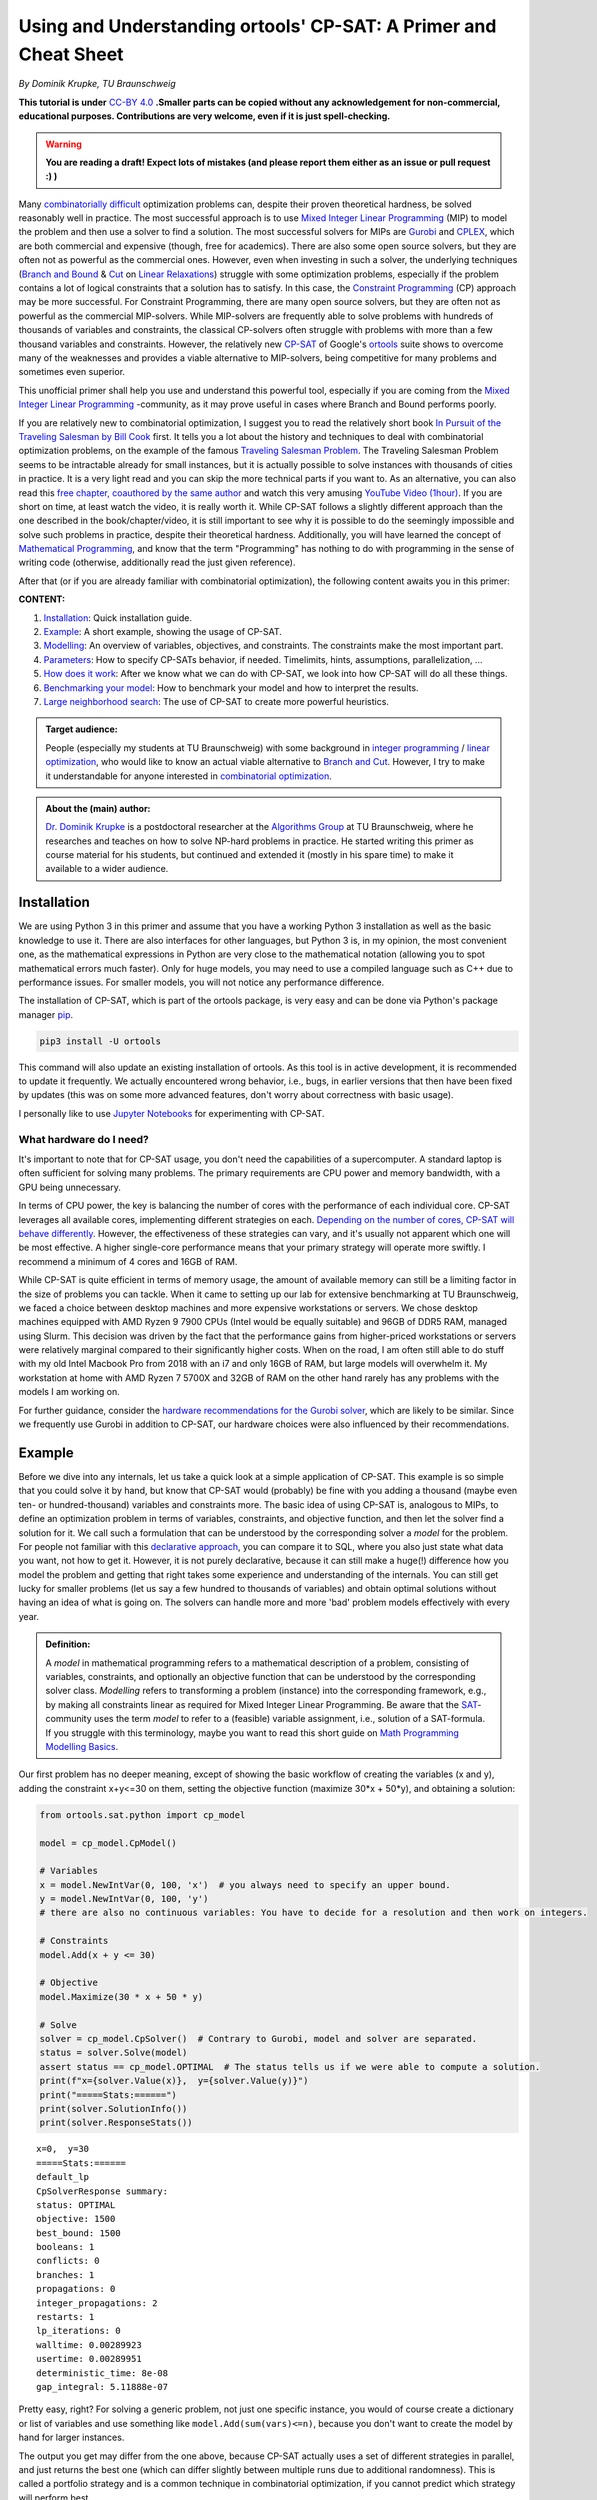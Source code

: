 Using and Understanding ortools' CP-SAT: A Primer and Cheat Sheet
=================================================================

*By Dominik Krupke, TU Braunschweig*

**This tutorial is under** `CC-BY 4.0 <https://creativecommons.org/licenses/by/4.0/>`_ **.Smaller parts can be copied without
any acknowledgement for non-commercial, educational purposes. Contributions are very welcome, even if it is just spell-checking.**

.. warning:: 

   **You are reading a draft! Expect lots of mistakes (and please report them either as an issue or pull request :) )**


Many `combinatorially difficult <https://en.wikipedia.org/wiki/NP-hardness>`_  optimization problems can, despite their proven theoretical hardness, be solved reasonably well in practice.
The most successful approach is to use `Mixed Integer Linear Programming <https://en.wikipedia.org/wiki/Integer_programming>`_ (MIP) to model the problem and then use a solver to find a solution.
The most successful solvers for MIPs are `Gurobi <https://www.gurobi.com/>`_ and `CPLEX <https://www.ibm.com/analytics/cplex-optimizer>`_, which are both commercial and expensive (though, free for academics).
There are also some open source solvers, but they are often not as powerful as the commercial ones.
However, even when investing in such a solver, the underlying techniques (`Branch and Bound <https://en.wikipedia.org/wiki/Branch_and_bound>`_
& `Cut <https://en.wikipedia.org/wiki/Branch_and_cut>`_ on `Linear Relaxations <https://en.wikipedia.org/wiki/Linear_programming_relaxation>`_) struggle with some optimization problems, especially if the problem contains a lot of logical constraints that a solution has to satisfy.
In this case, the `Constraint Programming <https://en.wikipedia.org/wiki/Constraint_programming>`_ (CP) approach may be more successful.
For Constraint Programming, there are many open source solvers, but they are often not as powerful as the commercial MIP-solvers.
While MIP-solvers are frequently able to solve problems with hundreds of thousands of variables and constraints, the classical CP-solvers often struggle with problems with more than a few thousand variables and constraints.
However, the relatively new `CP-SAT <https://developers.google.com/optimization/cp/cp_solver>`_ of Google's `ortools <https://github.com/google/or-tools/>`_
suite shows to overcome many of the weaknesses and provides a viable alternative to MIP-solvers, being competitive for many problems and sometimes even superior.

This unofficial primer shall help you use and understand this powerful tool, especially if you are coming from
the `Mixed Integer Linear Programming <https://en.wikipedia.org/wiki/Integer_programming>`_ -community, as
it may prove useful in cases where Branch and Bound performs poorly.

If you are relatively new to combinatorial optimization, I suggest you to read the relatively short book `In Pursuit of the Traveling Salesman by Bill Cook <https://press.princeton.edu/books/paperback/9780691163529/in-pursuit-of-the-traveling-salesman>`_ first.
It tells you a lot about the history and techniques to deal with combinatorial optimization problems, on the example of the famous `Traveling Salesman Problem <https://en.wikipedia.org/wiki/Travelling_salesman_problem>`_.
The Traveling Salesman Problem seems to be intractable already for small instances, but it is actually possible to solve instances with thousands of cities in practice.
It is a very light read and you can skip the more technical parts if you want to.
As an alternative, you can also read this `free chapter, coauthored by the same author <https://www.math.uwaterloo.ca/~bico/papers/comp_chapter1.pdf>`_ and 
watch this very amusing `YouTube Video (1hour) <https://www.youtube.com/watch?v=5VjphFYQKj8>`_.
If you are short on time, at least watch the video, it is really worth it.
While CP-SAT follows a slightly different approach than the one described in the book/chapter/video, it is still important to see why it is possible to do the seemingly impossible and solve such problems in practice, despite their theoretical hardness.
Additionally, you will have learned the concept of `Mathematical Programming <https://www.gurobi.com/resources/math-programming-modeling-basics/>`_, and know that the term "Programming" has nothing to do with programming in the sense of writing code (otherwise, additionally read the just given reference).

After that (or if you are already familiar with combinatorial optimization), the following content awaits you in this primer:

**CONTENT:**

1. Installation_: Quick installation guide.
2. Example_: A short example, showing the usage of CP-SAT.
3. Modelling_: An overview of variables, objectives, and constraints. The constraints make the most
   important part.
4. Parameters_: How to specify CP-SATs behavior, if needed. Timelimits, hints, assumptions,
   parallelization, ...
5. `How does it work`_: After we know what we can do with CP-SAT, we look into how CP-SAT will do all
   these things.
6. `Benchmarking your model`_: How to benchmark your model and how to interpret the results.
7. `Large neighborhood search`_: The use of CP-SAT to create more powerful heuristics.

.. admonition:: **Target audience**: 

  People (especially my students at TU Braunschweig) with some background
  in `integer programming <https://en.wikipedia.org/wiki/Integer_programming>`_
  / `linear optimization <https://en.wikipedia.org/wiki/Linear_programming>`_, who would like to know an actual viable
  alternative to `Branch and Cut <https://en.wikipedia.org/wiki/Branch_and_cut>`_. However, I try to make it
  understandable for anyone interested
  in `combinatorial optimization <https://en.wikipedia.org/wiki/Combinatorial_optimization>`_.
  

.. admonition:: **About the (main) author**:

  `Dr. Dominik Krupke <https://krupke.cc>`_ is a postdoctoral researcher at the `Algorithms Group <https://www.ibr.cs.tu-bs.de/alg>`_ at TU Braunschweig,
  where he researches and teaches on how to solve NP-hard problems in practice. He started writing this primer as course material for his students,
  but continued and extended it (mostly in his spare time) to make it available to a wider audience.

Installation
------------

We are using Python 3 in this primer and assume that you have a working Python 3 installation as well as the basic knowledge to use it. There are also interfaces for other languages, 
but Python 3 is, in my opinion, the most convenient one, as the mathematical expressions in Python are very close to the mathematical notation (allowing you to spot mathematical errors much faster). 
Only for huge models, you may need to use a compiled language such as C++ due to performance issues. For smaller models, you will not notice any performance difference.

The installation of CP-SAT, which is part of the ortools package, is very easy and can be done via Python's package manager `pip <https://pip.pypa.io/en/stable/>`_.

.. code:: bash

   pip3 install -U ortools

This command will also update an existing installation of ortools.
As this tool is in active development, it is recommended to update it frequently.
We actually encountered wrong behavior, i.e., bugs, in earlier versions that then have
been fixed by updates (this was on some more advanced features, don't worry about
correctness with basic usage).

I personally like to use `Jupyter Notebooks <https://jupyter.org/>`_ for experimenting with CP-SAT.

What hardware do I need?
~~~~~~~~~~~~~~~~~~~~~~~~

It's important to note that for CP-SAT usage, you don't need the capabilities of
a supercomputer. A standard laptop is often sufficient for solving many
problems. The primary requirements are CPU power and memory bandwidth, with a
GPU being unnecessary.

In terms of CPU power, the key is balancing the number of cores with the
performance of each individual core. CP-SAT leverages all available cores,
implementing different strategies on each.
`Depending on the number of cores, CP-SAT will behave differently <https://github.com/google/or-tools/blob/main/ortools/sat/docs/troubleshooting.md#improving-performance-with-multiple-workers>`_.
However, the effectiveness of these strategies can vary, and it's usually not
apparent which one will be most effective. A higher single-core performance
means that your primary strategy will operate more swiftly. I recommend a
minimum of 4 cores and 16GB of RAM.

While CP-SAT is quite efficient in terms of memory usage, the amount of
available memory can still be a limiting factor in the size of problems you can
tackle. When it came to setting up our lab for extensive benchmarking at TU
Braunschweig, we faced a choice between desktop machines and more expensive
workstations or servers. We chose desktop machines equipped with AMD Ryzen 9
7900 CPUs (Intel would be equally suitable) and 96GB of DDR5 RAM, managed using
Slurm. This decision was driven by the fact that the performance gains from
higher-priced workstations or servers were relatively marginal compared to their
significantly higher costs. When on the road, I am often still able to do stuff
with my old Intel Macbook Pro from 2018 with an i7 and only 16GB of RAM, but
large models will overwhelm it. My workstation at home with AMD Ryzen 7 5700X
and 32GB of RAM on the other hand rarely has any problems with the models I am
working on.

For further guidance, consider the
`hardware recommendations for the Gurobi solver <https://support.gurobi.com/hc/en-us/articles/8172407217041-What-hardware-should-I-select-when-running-Gurobi->`_,
which are likely to be similar. Since we frequently use Gurobi in addition to
CP-SAT, our hardware choices were also influenced by their recommendations.


Example
-------

Before we dive into any internals, let us take a quick look at a simple application of CP-SAT. This example is so simple
that you could solve it by hand, but know that CP-SAT would (probably) be fine with you adding a thousand (maybe even
ten- or hundred-thousand) variables and constraints more.
The basic idea of using CP-SAT is, analogous to MIPs, to define an optimization problem in terms of variables,
constraints, and objective function, and then let the solver find a solution for it.
We call such a formulation that can be understood by the corresponding solver a *model* for the problem.
For people not familiar with this `declarative approach <https://programiz.pro/resources/imperative-vs-declarative-programming/>`_, 
you can compare it to SQL, where you also just state what data you want, not how to get it.
However, it is not purely declarative, because it can still make a huge(!) difference how you model the problem and
getting that right takes some experience and understanding of the internals.
You can still get lucky for smaller problems (let us say a few hundred to thousands of variables) and obtain optimal
solutions without having an idea of what is going on.
The solvers can handle more and more 'bad' problem models effectively with every year.

.. admonition:: **Definition:**

   A *model* in mathematical programming refers to a mathematical description of a problem, consisting of
   variables, constraints, and optionally an objective function that can be understood by the corresponding solver class.
   *Modelling* refers to transforming a problem (instance) into the corresponding framework, e.g.,
   by making all constraints linear as required for Mixed Integer Linear Programming.
   Be aware that the `SAT <https://en.wikipedia.org/wiki/SAT_solver>`_-community uses the term *model* to refer to a (feasible) 
   variable assignment, i.e., solution of a SAT-formula. If you struggle with this terminology, maybe you want to read
   this short guide on `Math Programming Modelling Basics <https://www.gurobi.com/resources/math-programming-modeling-basics/>`_.

Our first problem has no deeper meaning, except of showing the basic workflow of creating the variables (x and y), adding the
constraint x+y<=30 on them, setting the objective function (maximize 30*x + 50*y), and obtaining a solution:

.. code:: python

   from ortools.sat.python import cp_model

   model = cp_model.CpModel()

   # Variables
   x = model.NewIntVar(0, 100, 'x')  # you always need to specify an upper bound.
   y = model.NewIntVar(0, 100, 'y')
   # there are also no continuous variables: You have to decide for a resolution and then work on integers.

   # Constraints
   model.Add(x + y <= 30)

   # Objective
   model.Maximize(30 * x + 50 * y)

   # Solve
   solver = cp_model.CpSolver()  # Contrary to Gurobi, model and solver are separated.
   status = solver.Solve(model)
   assert status == cp_model.OPTIMAL  # The status tells us if we were able to compute a solution.
   print(f"x={solver.Value(x)},  y={solver.Value(y)}")
   print("=====Stats:======")
   print(solver.SolutionInfo())
   print(solver.ResponseStats())

::

   x=0,  y=30
   =====Stats:======
   default_lp
   CpSolverResponse summary:
   status: OPTIMAL
   objective: 1500
   best_bound: 1500
   booleans: 1
   conflicts: 0
   branches: 1
   propagations: 0
   integer_propagations: 2
   restarts: 1
   lp_iterations: 0
   walltime: 0.00289923
   usertime: 0.00289951
   deterministic_time: 8e-08
   gap_integral: 5.11888e-07

Pretty easy, right? For solving a generic problem, not just one specific instance, you would of course create a
dictionary or list of variables and use something like ``model.Add(sum(vars)<=n)``, because you don't want to create
the model by hand for larger instances.

The output you get may differ from the one above, because CP-SAT actually uses a set of different strategies
in parallel, and just returns the best one (which can differ slightly between multiple runs due to additional randomness).
This is called a portfolio strategy and is a common technique in combinatorial optimization, if you cannot predict
which strategy will perform best.

The mathematical model of the code above would usually be written by experts something like this:

.. math::

   \max 30x + 50y

.. math::

   \text{s.t. } x+y \leq 30

.. math:: 

   \quad 0\leq x \leq 100

.. math::

   \quad 0\leq y \leq 100

.. math:: 

   x,y \in \mathbb{Z}

The ``s.t.`` stands for ``subject to``, sometimes also read as ``such that``.

Here are some further examples, if you are not yet satisfied:

- `N-queens <https://developers.google.com/optimization/cp/queens>`_ (this one
  also gives you a quick introduction to constraint programming, but it may be
  misleading because CP-SAT is no classical
  `FD(Finite Domain)-solver <http://www.gameaipro.com/GameAIPro2/GameAIPro2_Chapter26_Rolling_Your_Own_Finite-Domain_Constraint_Solver.pdf>`_.
  This example probably has been modified from the previous generation, which is
  also explained at the end.)
- `Employee Scheduling <https://developers.google.com/optimization/scheduling/employee_scheduling>`_
- `Job Shop Problem <https://developers.google.com/optimization/scheduling/job_shop>`_
- More examples can be found in
  `the official repository <https://github.com/google/or-tools/tree/stable/ortools/sat/samples>`_
  for multiple languages (yes, CP-SAT does support more than just Python). As
  the Python-examples are named in
  `snake-case <https://en.wikipedia.org/wiki/Snake_case>`_, they are at the end of
  the list.

Ok. Now that you have seen a minimal model, let us look on what options we have
to model a problem. Note that an experienced optimizer may be able to model most
problems with just the elements shown above, but showing your intentions may
help CP-SAT optimize your problem better. Contrary to Mixed Integer Programming,
you also do not need to fine-tune any
`Big-Ms <https://en.wikipedia.org/wiki/Big_M_method>`_ (a reason to model
higher-level constraints, such as conditional constraints that are only enforced
if some variable is set to true, in MIPs yourself, because the computer is not
very good at that).

Modelling
---------

CP-SAT provides us with much more modelling options than the classical
MIP-solver. Instead of just the classical linear constraints (<=, ==, >=), we
have various advanced constraints such as ``AllDifferent`` or
``AddMultiplicationEquality``. This spares you the burden of modelling the logic
only with linear constraints, but also makes the interface more extensive.
Additionally, you have to be aware that not all constraints are equally
efficient. The most efficient constraints are linear or boolean constraints.
Constraints such as ``AddMultiplicationEquality`` can be significantly(!!!) more
expensive.

   **If you are coming from the MIP-world, you should not overgeneralize your
   experience** to CP-SAT as the underlying techniques are different. It does not
   rely on the linear relaxation as much as MIP-solvers do. Thus, you can often
   use modelling techniques that are not efficient in MIP-solvers, but perform
   reasonably well in CP-SAT. For example, I had a model that required multiple
   absolute values and performed significantly better in CP-SAT than in Gurobi
   (despite a manual implementation with relatively tight big-M values).

This primer does not have the space to teach about building good models. In the
following, we will primarily look onto a selection of useful constraints. If you
want to learn how to build models, you could take a look into the book
`Model Building in Mathematical Programming by H. Paul Williams <https://www.wiley.com/en-us/Model+Building+in+Mathematical+Programming%2C+5th+Edition-p-9781118443330>`_
which covers much more than you probably need, including some actual
applications. This book is of course not for CP-SAT, but the general techniques
and ideas carry over. However, it can also suffice to simply look on some other
models and try some things out. If you are completely new to this area, you may
want to check out modelling for the MIP-solver Gurobi in this
`video course <https://www.youtube.com/playlist?list=PLHiHZENG6W8CezJLx_cw9mNqpmviq3lO9>`_.
Remember that many things are similar to CP-SAT, but not everything (as already
mentioned, CP-SAT is especially interesting for the cases where a MIP-solver
fails).

The following part does not cover all constraints. You can get a complete
overview by looking into the
`official documentation <https://developers.google.com/optimization/reference/python/sat/python/cp_model#cp_model.CpModel>`_.
Simply go to ``CpModel`` and check out the ``AddXXX`` and ``NewXXX`` methods.

Resources on mathematical modelling (not CP-SAT specific):

- `Math Programming Modeling Basics by Gurobi <https://www.gurobi.com/resources/math-programming-modeling-basics/>`_:
  Get the absolute basics.
- `Modeling with Gurobi Python <https://www.youtube.com/playlist?list=PLHiHZENG6W8CezJLx_cw9mNqpmviq3lO9>`_:
  A video course on modelling with Gurobi. The concepts carry over to CP-SAT.
- `Model Building in Mathematical Programming by H. Paul Williams <https://www.wiley.com/en-us/Model+Building+in+Mathematical+Programming%2C+5th+Edition-p-9781118443330>`_:
  A complete book on mathematical modelling.

Variables
~~~~~~~~~

There are two important types of variables in CP-SAT: Booleans and Integers
(which are actually converted to Booleans, but more on this later). There are
also, e.g.,
`interval variables <https://developers.google.com/optimization/reference/python/sat/python/cp_model#intervalvar>`_,
but they are not as important and can be modelled easily with integer variables.
For the integer variables, you have to specify a lower and an upper bound.

.. code:: python

   # integer variable z with bounds -100 <= z <= 100
   z = model.NewIntVar(-100, 100, "z")
   # boolean variable b
   b = model.NewBoolVar("b")
   # implicitly available negation of b:
   not_b = b.Not()  # will be 1 if b is 0 and 0 if b is 1

.. note:: 

  Having tight bounds on the integer variables can make a huge impact on the
  performance. It may be useful to run some optimization heuristics beforehand
  to get some bounds. Reducing it by a few percent can already pay off for some
  problems.

There are no continuous/floating point variables (or even constants) in CP-SAT:
If you need floating point numbers, you have to approximate them with integers
by some resolution. For example, you could simply multiply all values by 100 for
a step size of 0.01. A value of 2.35 would then be represented by 235. This
could probably be implemented in CP-SAT directly, but doing it explicitly is
not difficult, and it has numerical implications that you should be aware of.

The lack of continuous variables may sound like a serious limitation, especially
if you have a background in linear optimization (where continuous variables are
the "easy part"), but as long as they are not a huge part of your problem, you
can often work around it. I had problems with many continuous variables on which
I had to apply absolute values and conditional linear constraints, and CP-SAT
performed much better than Gurobi, which is known to be very good at continuous
variables. In this case, CP-SAT struggled less with the continuous variables
(Gurobi's strength), than Gurobi with the logical constraints (CP-SAT's
strength). In a further analysis, I noted an only logarithmic increase of the
runtime with the resolution. However, there are also problems for which a higher
resolution can drastically increase the runtime. The packing problem, which is
discussed further below, has the following runtime for different resolutions:
1x: 0.02s, 10x: 0.7s, 100x: 7.6s, 1000x: 75s, 10_000x: >15min. The solution was
always the same, just scaled, and there was no objective, i.e., only a feasible
solution had to be found. Note that this is just an example, not a
representative benchmark. See
`./examples/add_no_overlap_2d_scaling.ipynb <./examples/add_no_overlap_2d_scaling.ipynb>`_
for the code. If you have a problem with a lot of continuous variables, such as
`network flow problems <https://en.wikipedia.org/wiki/Network_flow_problem>`_, you
are probably better served with a MIP-solver.

In my experience, boolean variables are by far the most important variables in
many combinatorial optimization problems. Many problems, such as the famous
Traveling Salesman Problem, only consist of boolean variables. Implementing a
solver specialized on boolean variables by using a SAT-solver as a base, such as
CP-SAT, thus, is quite sensible. The resolution of coefficients (in combination
with boolean variables) is less critical than for variables.

You might question the need for naming variables in your model. While it's true
that CP-SAT wouldn't need named variables to work (as it could just give them
automatically generated names), assigning names is incredibly useful for
debugging purposes. Solver APIs often create an internal representation of your
model, which is subsequently used by the solver. There are instances where you
might need to examine this internal model, such as when debugging issues like
infeasibility. In such scenarios, having named variables can significantly
enhance the clarity of the internal representation, making your debugging
process much more manageable.

Objectives
~~~~~~~~~~

Not every problem actually has an objective, sometimes you only need to find a
feasible solution. CP-SAT is pretty good at doing that (MIP-solvers are often
not). However, CP-SAT can also optimize pretty well (older constraint
programming solver cannot, at least in my experience). You can minimize or
maximize a linear expression (use auxiliary variables and constraints to model
more complicated expressions).

You can specify the objective function by calling ``model.Minimize`` or
``model.Maximize`` with a linear expression.

.. code:: python

  model.Maximize(30 * x + 50 * y)

Let us look on how to model more complicated expressions, using boolean
variables and generators.

.. code:: python
  
  x_vars = [model.NewBoolVar(f"x{i}") for i in range(10)]
  model.Minimize(
      sum(i * x_vars[i] if i % 2 == 0 else i * x_vars[i].Not() for i in range(10))
  )


This objective evaluates to

.. math::

  \min \sum_{i=0}^{9} i\cdot x_i \text{ if } i \text{ is even else } i\cdot \neg x_i

To implement a
`lexicographic optimization <https://en.wikipedia.org/wiki/Lexicographic_optimization>`_
you can do multiple rounds and always fix the previous objective as constraint.

.. code:: python

  model.Maximize(30 * x + 50 * y)

  # Lexicographic
  solver.Solve(model)
  model.Add(30 * x + 50 * y == int(solver.ObjectiveValue()))  # fix previous objective
  model.Minimize(z)  # optimize for second objective
  solver.Solve(model)


To implement non-linear objectives, you can use auxiliary variables and
constraints. For example, you can create a variable that is the absolute value
of another variable and then use this variable in the objective.

.. code:: python

  abs_x = model.NewIntVar(0, 100, "|x|")
  model.AddAbsEquality(target=abs_x, expr=x)
  model.Minimize(abs_x)


The available constraints are discussed next.

Linear Constraints
~~~~~~~~~~~~~~~~~~

These are the classical constraints also used in linear optimization. Remember
that you are still not allowed to use floating point numbers within it. Same as
for linear optimization: You are not allowed to multiply a variable with
anything else than a constant and also not to apply any further mathematical
operations.

.. code:: python

  model.Add(10 * x + 15 * y <= 10)
  model.Add(x + z == 2 * y)

  # This one actually isn't linear but still works.
  model.Add(x + y != z)

  # For <, > you can simply use <= and -1 because we are working on integers.
  model.Add(x <= z - 1)  # x < z

Note that ``!=`` can be expected slower than the other (``<=``, ``>=``, ``==``)
constraints, because it is not a linear constraint. If you have a set of
mutually ``!=`` variables, it is better to use ``AllDifferent`` (see below) than to
use the explicit ``!=`` constraints.

.. warning:: 

  If you use intersecting linear constraints, you may get problems
  because the intersection point needs to be integral. There is no such thing as
  a feasibility tolerance as in Mixed Integer Programming-solvers, where small
  deviations are allowed. The feasibility tolerance in MIP-solvers allows, e.g.,
  0.763445 == 0.763439 to still be considered equal to counter numerical issues
  of floating point arithmetic. In CP-SAT, you have to make sure that values can
  match exactly.

Logical Constraints (Propositional Logic)
~~~~~~~~~~~~~~~~~~~~~~~~~~~~~~~~~~~~~~~~~

You can actually model logical constraints also as linear constraints, but it
may be advantageous to show your intent:

.. code:: python

  b1 = model.NewBoolVar("b1")
  b2 = model.NewBoolVar("b2")
  b3 = model.NewBoolVar("b3")

  model.AddBoolOr(b1, b2, b3)  # b1 or b2 or b3 (at least one)
  model.AddBoolAnd(b1, b2.Not(), b3.Not())  # b1 and not b2 and not b3 (all)
  model.AddBoolXOr(b1, b2, b3)  # b1 xor b2 xor b3
  model.AddImplication(b1, b2)  # b1 -> b2


In this context you could also mention ``AddAtLeastOne``, ``AddAtMostOne``, and
``AddExactlyOne``, but these can also be modelled as linear constraints.

Conditional Constraints
~~~~~~~~~~~~~~~~~~~~~~~

Linear constraints (Add), BoolOr, and BoolAnd support being activated by a
condition. This is not only a very helpful constraint for many applications, but
it is also a constraint that is highly inefficient to model with linear
optimization (`Big M Method <https://en.wikipedia.org/wiki/Big_M_method>`_). My
current experience shows that CP-SAT can work much more efficiently with this
kind of constraint. Note that you only can use a boolean variable and not
directly add an expression, i.e., maybe you need to create an auxiliary
variable.

.. code:: python

  model.Add(x + z == 2 * y).OnlyEnforceIf(b1)
  model.Add(x + z == 10).OnlyEnforceIf([b2, b3.Not()])  # only enforce if b2 AND NOT b3

AllDifferent
~~~~~~~~~~~~

A constraint that is often seen in Constraint Programming, but I myself was
always able to deal without it. Still, you may find it important. It forces all
(integer) variables to have a different value.

``AllDifferent`` is actually the only constraint that may use a domain based
propagator (if it is not a permutation)
[`source <https://youtu.be/lmy1ddn4cyw?t=624>`_]

.. code:: python

  model.AddAllDifferent(x, y, z)

  # You can also add a constant to the variables.
  vars = [model.NewIntVar(0, 10) for i in range(10)]
  model.AddAllDifferent(x + i for i, x in enumerate(vars))

The `N-queens <https://developers.google.com/optimization/cp/queens>`_ example of
the official tutorial makes use of this constraint.

There is a big caveat with this constraint: CP-SAT now has a preprocessing step
that automatically tries to infer large ``AllDifferent`` constraints from sets of
mutual ``!=`` constraints. This inference equals the NP-hard Edge Clique Cover
problem, thus, is not a trivial task. If you add an ``AllDifferent`` constraint
yourself, CP-SAT will assume that you already took care of this inference and
will skip this step. Thus, adding a single ``AllDifferent`` constraint can make
your model significantly slower, if you also use ``!=`` constraints. If you do not
use ``!=`` constraints, you can safely use ``AllDifferent`` without any performance
penalty. You may also want to use ``!=`` instead of ``AllDifferent`` if you apply it
to overlapping sets of variables without proper optimization, because then
CP-SAT will do the inference for you.

In `./examples/add_all_different.ipynb <https://github.com/d-krupke/cpsat-primer/blob/main/examples/add_all_different.ipynb>`_ you
can find a quick experiment based on the graph coloring problem. In the graph
coloring problem, the colors of two adjacent vertices have to be different. This
can be easily modelled by ``!=`` or ``AllDifferent`` constraints on every edge.
Using ``!=``, we can solve the example graph in around 5 seconds. If we use
``AllDifferent``, it takes more than 5 minutes. If we manually disable the
``AllDifferent`` inference, it also takes more than 5 minutes. Same if we add just
a single ``AllDifferent`` constraint. Thus, if you use ``AllDifferent`` do it
properly on large sets, or use ``!=`` constraints and let CP-SAT infer the
``AllDifferent`` constraints for you.

Maybe CP-SAT will allow you to use ``AllDifferent`` without any performance
penalty in the future, but for now, you have to be aware of this. See also
`the optimization parameter documentation <https://github.com/google/or-tools/blob/1d696f9108a0ebfd99feb73b9211e2f5a6b0812b/ortools/sat/sat_parameters.proto#L542>`_.

Absolute Values and Max/Min
~~~~~~~~~~~~~~~~~~~~~~~~~~~

Two often occurring and important operators are absolute values as well as
minimum and maximum values. You cannot use operators directly in the
constraints, but you can use them via an auxiliary variable and a dedicated
constraint. These constraints are reasonably efficient in my experience.

.. code:: python

  # abs_xz == |x+z|
  abs_xz = model.NewIntVar(0, 200, "|x+z|")  # ub = ub(x)+ub(z)
  model.AddAbsEquality(target=abs_xz, expr=x + z)
  # max_xyz = max(x,y,z)
  max_xyz = model.NewIntVar(0, 100, "max(x,y, z)")
  model.AddMaxEquality(max_xyz, [x, y, z])
  # min_xyz = min(x,y,z)
  min_xyz = model.NewIntVar(-100, 100, " min(x,y, z)")
  model.AddMinEquality(min_xyz, [x, y, z])

Multiplication and Modulo
~~~~~~~~~~~~~~~~~~~~~~~~~

A big nono in linear optimization (the most successful optimization area) are
multiplication of variables (because this would no longer be linear, right...).
Often we can linearize the model by some tricks and tools like Gurobi are also
able to do some non-linear optimization ( in the end, it is most often
translated to a less efficient linear model again). CP-SAT can also work with
multiplication and modulo of variables, again as constraint not as operation. So
far, I have not made good experience with these constraints, i.e., the models
end up being slow to solve, and would recommend to only use them if you really
need them and cannot find a way around them.

.. code:: python

  xyz = model.NewIntVar(-100 * 100 * 100, 100**3, "x*y*z")
  model.AddMultiplicationEquality(xyz, [x, y, z])  # xyz = x*y*z
  model.AddModuloEquality(x, y, 3)  # x = y % 3

.. warning:: 

  The documentation indicates that multiplication of more than two
  variables is supported, but I got an error when trying it out. I have not
  investigated this further, as I would expect it to be slow anyway.

Circuit/Tour-Constraints
~~~~~~~~~~~~~~~~~~~~~~~~

The
`Traveling Salesman Problem (TSP) <https://en.wikipedia.org/wiki/Travelling_salesman_problem>`_
or Hamiltonicity Problem are important and difficult problems that occur as
subproblem in many contexts. For solving the classical TSP, you should use the
extremely powerful solver
`Concorde <https://www.math.uwaterloo.ca/tsp/concorde.html>`_. There is also a
separate `part in ortools <https://developers.google.com/optimization/routing>`_
dedicated to routing. If it is just a subproblem, you can add a simple
constraint by encoding the allowed edges as triples of start vertex index,
target vertex index, and literal/variable. Note that this is using directed
edges/arcs. By adding a triple (v,v,var), you can allow CP-SAT to skip the
vertex v.

  If the tour-problem is the fundamental part of your problem, you may be better
  served with using a Mixed Integer Programming solver. Don't expect to solve
  tours much larger than 250 vertices with CP-SAT.

.. code:: python

  from ortools.sat.python import cp_model

  # Weighted, directed graph as instance
  # (source, destination) -> cost
  dgraph = {
      (0, 1): 13,
      (1, 0): 17,
      (1, 2): 16,
      (2, 1): 19,
      (0, 2): 22,
      (2, 0): 14,
      (3, 0): 15,
      (3, 1): 28,
      (3, 2): 25,
      (0, 3): 24,
      (1, 3): 11,
      (2, 3): 27,
  }
  model = cp_model.CpModel()
  # Variables: Binary decision variables for the edges
  edge_vars = {(u, v): model.NewBoolVar(f"e_{u}_{v}") for (u, v) in dgraph.keys()}
  # Constraints: Add Circuit constraint
  # We need to tell CP-SAT which variable corresponds to which edge.
  # This is done by passing a list of tuples (u,v,var) to AddCircuit.
  circuit = [
      (u, v, var) for (u, v), var in edge_vars.items()  # (source, destination, variable)
  ]
  model.AddCircuit(circuit)

  # Objective: minimize the total cost of edges
  obj = sum(dgraph[(u, v)] * x for (u, v), x in edge_vars.items())
  model.Minimize(obj)

  # Solve
  solver = cp_model.CpSolver()
  status = solver.Solve(model)
  assert status in (cp_model.OPTIMAL, cp_model.FEASIBLE)
  tour = [(u, v) for (u, v), x in edge_vars.items() if solver.Value(x)]
  print("Tour:", tour)

::

  Tour: [(0, 1), (2, 0), (3, 2), (1, 3)]

You can use this constraint very flexibly for many tour problems. We added three
examples:

- `./examples/add_circuit.py <https://github.com/d-krupke/cpsat-primer/blob/main/examples/add_circuit.py>`_: The example above,
  slightly extended. Find out how large you can make the graph.
- `./examples/add_circuit_budget.py <https://github.com/d-krupke/cpsat-primer/blob/main/examples/add_circuit_budget.py>`_: Find the
  largest tour with a given budget. This will be a bit more difficult to solve.
- `./examples/add_circuit_multi_tour.py <https://github.com/d-krupke/cpsat-primer/blob/main/examples/add_circuit_multi_tour.py>`_:
  Allow :math:`k` tours, which in sum need to be minimal and cover all vertices.

The most powerful TSP-solver *concorde* uses a linear programming based
approach, but with a lot of additional techniques to improve the performance.
The book *In Pursuit of the Traveling Salesman* by William Cook may have already
given you some insights. For more details, you can also read the more advanced
book *The Traveling Salesman Problem: A Computational Study* by Applegate,
Bixby, Chvatál, and Cook. If you need to solve some variant, MIP-solvers (which
could be called a generalization of that approach) are known to perform well
using the
`Dantzig-Fulkerson-Johnson Formulation <https://en.wikipedia.org/wiki/Travelling_salesman_problem#Dantzig%E2%80%93Fulkerson%E2%80%93Johnson_formulation>`_.
This model is theoretically exponential, but using lazy constraints (which are
added when needed), it can be solved efficiently in practice. The
`Miller-Tucker-Zemlin formulation <https://en.wikipedia.org/wiki/Travelling_salesman_problem#Miller%E2%80%93Tucker%E2%80%93Zemlin_formulation[21]>`_
allows a small formulation size, but is bad in practice with MIP-solvers due to
its weak linear relaxations. Because CP-SAT does not allow lazy constraints, the
Danzig-Fulkerson-Johnson formulation would require many iterations and a lot of
wasted resources. As CP-SAT does not suffer as much from weak linear relaxations
(replacing Big-M by logic constraints, such as ``OnlyEnforceIf``), the
Miller-Tucker-Zemlin formulation may be an option in some cases, though a simple
experiment (see below) shows a similar performance as the iterative approach.
When using ``AddCircuit``, CP-SAT will actually use the LP-technique for the
linear relaxation (so using this constraint may really help, as otherwise CP-SAT
will not know that your manual constraints are actually a tour with a nice
linear relaxation), and probably has the lazy constraints implemented
internally. Using the ``AddCircuit`` constraint is thus highly recommendable for
any circle or path constraints.

In
`./examples/add_circuit_comparison.ipynb <https://github.com/d-krupke/cpsat-primer/blob/main/examples/add_circuit_comparison.ipynb>`_,
we compare the performance of some models for the TSP, to estimate the
performance of CP-SAT for the TSP.

- **AddCircuit** can solve the Euclidean TSP up to a size of around 110 vertices
  in 10 seconds to optimality.
- **MTZ (Miller-Tucker-Zemlin)** can solve the eculidean TSP up to a size of
  around 50 vertices in 10 seconds to optimality.
- **Dantzig-Fulkerson-Johnson via iterative solving** can solve the eculidean
  TSP up to a size of around 50 vertices in 10 seconds to optimality.
- **Dantzig-Fulkerson-Johnson via lazy constraints in Gurobi** can solve the
  eculidean TSP up to a size of around 225 vertices in 10 seconds to optimality.

This tells you to use a MIP-solver for problems dominated by the tour
constraint, and if you have to use CP-SAT, you should definitely use the
``AddCircuit`` constraint.

  These are all naive implementations, and the benchmark is not very rigorous.
  These values are only meant to give you a rough idea of the performance.
  Additionally, this benchmark was regarding proving *optimality*. The
  performance in just optimizing a tour could be different. The numbers could
  also look different for differently generated instances. You can find a more
  detailed benchmark in the later section on proper evaluation.

Here is the performance of ``AddCircuit`` for the TSP on some instances (rounded
eucl. distance) from the TSPLIB with a time limit of 90 seconds.

+----------+---------+---------+-------------+-----------+----------+
| Instance | # nodes | runtime | lower bound | objective | opt. gap |
+==========+=========+=========+=============+===========+==========+
| att48    |      48 |    0.47 |       33522 |     33522 |        0 |
+----------+---------+---------+-------------+-----------+----------+
| eil51    |      51 |    0.69 |         426 |       426 |        0 |
+----------+---------+---------+-------------+-----------+----------+
| st70     |      70 |     0.8 |         675 |       675 |        0 |
+----------+---------+---------+-------------+-----------+----------+
| eil76    |      76 |    2.49 |         538 |       538 |        0 |
+----------+---------+---------+-------------+-----------+----------+
| pr76     |      76 |   54.36 |      108159 |    108159 |        0 |
+----------+---------+---------+-------------+-----------+----------+
| kroD100  |     100 |    9.72 |       21294 |     21294 |        0 |
+----------+---------+---------+-------------+-----------+----------+
| kroC100  |     100 |    5.57 |       20749 |     20749 |        0 |
+----------+---------+---------+-------------+-----------+----------+
| kroB100  |     100 |     6.2 |       22141 |     22141 |        0 |
+----------+---------+---------+-------------+-----------+----------+
| kroE100  |     100 |    9.06 |       22049 |     22068 |        0 |
+----------+---------+---------+-------------+-----------+----------+
| kroA100  |     100 |    8.41 |       21282 |     21282 |        0 |
+----------+---------+---------+-------------+-----------+----------+
| eil101   |     101 |    2.24 |         629 |       629 |        0 |
+----------+---------+---------+-------------+-----------+----------+
| lin105   |     105 |    1.37 |       14379 |     14379 |        0 |
+----------+---------+---------+-------------+-----------+----------+
| pr107    |     107 |     1.2 |       44303 |     44303 |        0 |
+----------+---------+---------+-------------+-----------+----------+
| pr124    |     124 |    33.8 |       59009 |     59030 |        0 |
+----------+---------+---------+-------------+-----------+----------+
| pr136    |     136 |   35.98 |       96767 |     96861 |        0 |
+----------+---------+---------+-------------+-----------+----------+
| pr144    |     144 |   21.27 |       58534 |     58571 |        0 |
+----------+---------+---------+-------------+-----------+----------+
| kroB150  |     150 |   58.44 |       26130 |     26130 |        0 |
+----------+---------+---------+-------------+-----------+----------+
| kroA150  |     150 |   90.94 |       26498 |     26977 |       2% |
+----------+---------+---------+-------------+-----------+----------+
| pr152    |     152 |   15.28 |       73682 |     73682 |        0 |
+----------+---------+---------+-------------+-----------+----------+
| kroA200  |     200 |   90.99 |       29209 |     29459 |       1% |
+----------+---------+---------+-------------+-----------+----------+
| kroB200  |     200 |   31.69 |       29437 |     29437 |        0 |
+----------+---------+---------+-------------+-----------+----------+
| pr226    |     226 |   74.61 |       80369 |     80369 |        0 |
+----------+---------+---------+-------------+-----------+----------+
| gil262   |     262 |   91.58 |        2365 |      2416 |       2% |
+----------+---------+---------+-------------+-----------+----------+
| pr264    |     264 |   92.03 |       49121 |     49512 |       1% |
+----------+---------+---------+-------------+-----------+----------+
| pr299    |     299 |   92.18 |       47709 |     49217 |       3% |
+----------+---------+---------+-------------+-----------+----------+
| linhp318 |     318 |   92.45 |       41915 |     52032 |      19% |
+----------+---------+---------+-------------+-----------+----------+
| lin318   |     318 |   92.43 |       41915 |     52025 |      19% |
+----------+---------+---------+-------------+-----------+----------+
| pr439    |     439 |   94.22 |      105610 |    163452 |      35% |
+----------+---------+---------+-------------+-----------+----------+

Array operations
~~~~~~~~~~~~~~~~

You can even go completely bonkers and work with arrays in your model. The
element at a variable index can be accessed via an ``AddElement`` constraint.

The second constraint is actually more of a stable matching in array form. For
two arrays of variables :math:`v,w, |v|=|w|`, it requires
:math:`v[i]=j \Leftrightarrow w[j]=i \quad \forall i,j \in 0,\ldots,|v|-1`. Note that
this restricts the values of the variables in the arrays to :math:`0,\ldots, |v|-1`.

.. code:: python

  # ai = [x,y,z][i]  assign ai the value of the i-th entry.
  ai = model.NewIntVar(-100, 100, "a[i]")
  i = model.NewIntVar(0, 2, "i")
  model.AddElement(index=i, variables=[x, y, z], target=ai)

  model.AddInverse([x, y, z], [z, y, x])

Interval Variables and No-Overlap Constraints
~~~~~~~~~~~~~~~~~~~~~~~~~~~~~~~~~~~~~~~~~~~~~

CP-SAT also supports interval variables and corresponding constraints. These are
important for scheduling and packing problems. There are simple no-overlap
constraints for intervals for one-dimensional and two-dimensional intervals. In
two-dimensional intervals, only one dimension is allowed to overlap, i.e., the
other dimension has to be disjoint. This is essentially rectangle packing. Let
us see how we can model a simple 2-dimensional packing problem. Note that
``NewIntervalVariable`` may indicate a new variable, but it is actually a
constraint container in which you have to insert the classical integer
variables. This constraint container is required, e.g., for the no-overlap
constraint.

.. code:: python

  from ortools.sat.python import cp_model

  # Instance
  container = (40, 15)
  boxes = [
      (11, 3),
      (13, 3),
      (9, 2),
      (7, 2),
      (9, 3),
      (7, 3),
      (11, 2),
      (13, 2),
      (11, 4),
      (13, 4),
      (3, 5),
      (11, 2),
      (2, 2),
      (11, 3),
      (2, 3),
      (5, 4),
      (6, 4),
      (12, 2),
      (1, 2),
      (3, 5),
      (13, 5),
      (12, 4),
      (1, 4),
      (5, 2),
      # (6,  2),  # add to make tight
      # (6,3), # add to make infeasible
  ]
  model = cp_model.CpModel()

  # We have to create the variable for the bottom left corner of the boxes.
  # We directly limit their range, such that the boxes are inside the container
  x_vars = [
      model.NewIntVar(0, container[0] - box[0], name=f"x1_{i}")
      for i, box in enumerate(boxes)
  ]
  y_vars = [
      model.NewIntVar(0, container[1] - box[1], name=f"y1_{i}")
      for i, box in enumerate(boxes)
  ]
  # Interval variables are actually more like constraint containers, that are then passed to the no overlap constraint
  # Note that we could also make size and end variables, but we don't need them here
  x_interval_vars = [
      model.NewIntervalVar(
          start=x_vars[i], size=box[0], end=x_vars[i] + box[0], name=f"x_interval_{i}"
      )
      for i, box in enumerate(boxes)
  ]
  y_interval_vars = [
      model.NewIntervalVar(
          start=y_vars[i], size=box[1], end=y_vars[i] + box[1], name=f"y_interval_{i}"
      )
      for i, box in enumerate(boxes)
  ]
  # Enforce that no two rectangles overlap
  model.AddNoOverlap2D(x_interval_vars, y_interval_vars)

  # Solve!
  solver = cp_model.CpSolver()
  solver.parameters.log_search_progress = True
  solver.log_callback = print
  status = solver.Solve(model)
  assert status == cp_model.OPTIMAL
  for i, box in enumerate(boxes):
      print(
          f"box {i} is placed at ({solver.Value(x_vars[i])}, {solver.Value(y_vars[i])})"
      )

.. note:: 

  The keywords ``start`` may be named ``begin`` in some versions of ortools.

See `this notebook <https://github.com/d-krupke/cpsat-primer/blob/main/examples/add_no_overlap_2d.ipynb>`_ for the full example.

There is also the option for optional intervals, i.e., intervals that may be
skipped. This would allow you to have multiple containers or do a knapsack-like
packing.

The resolution seems to be quite important for this problem, as mentioned
before. The following table shows the runtime for different resolutions (the
solution is always the same, just scaled).

+------------+---------+
| Resolution | Runtime |
+============+=========+
| 1x         | 0.02s   |
+------------+---------+
| 10x        | 0.7s    |
+------------+---------+
| 100x       | 7.6s    |
+------------+---------+
| 1000x      | 75s     |
+------------+---------+
| 10_000x    | >15min  |
+------------+---------+

See `this notebook <https://github.com/d-krupke/cpsat-primer/blob/main/examples/add_no_overlap_2d_scaling.ipynb>`_ for the full
example.

However, while playing around with less documented features, I noticed that the
performance can be improved drastically with the following parameters:

.. code:: python

  solver.parameters.use_energetic_reasoning_in_no_overlap_2d = True
  solver.parameters.use_timetabling_in_no_overlap_2d = True
  solver.parameters.use_pairwise_reasoning_in_no_overlap_2d = True

Instances that could not be solved in 15 minutes before, can now be solved in
less than a second. This of course does not apply for all instances, but if you
are working with this constraint, you may want to jiggle with these parameters
if it struggles with solving your instances.

There is more
~~~~~~~~~~~~~
CP-SAT has even more constraints, but I think I covered the most important ones.
If you need more, you can check out the
`official documentation <https://developers.google.com/optimization/reference/python/sat/python/cp_model#cp_model.CpModel>`_.

Parameters
----------

The CP-SAT solver has a lot of parameters to control its behavior. They are
implemented via
`Protocol Buffer <https://developers.google.com/protocol-buffers>`_ and can be
manipulated via the ``parameters``-member. If you want to find out all options,
you can check the reasonably well documented ``proto``-file in the
`official repository <https://github.com/google/or-tools/blob/stable/ortools/sat/sat_parameters.proto>`_.
I will give you the most important right below.

.. warning:: 

    Only a few of the parameters (e.g., timelimit) are
    beginner-friendly. Most other parameters (e.g., decision strategies) should
    not be touched as the defaults are well-chosen, and it is likely that you will
    interfere with some optimizations. If you need a better performance, try to
    improve your model of the optimization problem.

Time limit and Status
~~~~~~~~~~~~~~~~~~~~~

If we have a huge model, CP-SAT may not be able to solve it to optimality (if
the constraints are not too difficult, there is a good chance we still get a
good solution). Of course, we don't want CP-SAT to run endlessly for hours
(years, decades,...) but simply abort after a fixed time and return us the best
solution so far. If you are now asking yourself why you should use a tool that
may run forever: There are simply no provably faster algorithms and considering
the combinatorial complexity, it is incredible that it works so well. Those not
familiar with the concepts of NP-hardness and combinatorial complexity, I
recommend reading the book 'In Pursuit of the Traveling Salesman' by William
Cook. Actually, I recommend this book to anyone into optimization: It is a
beautiful and light weekend-read.

To set a time limit (in seconds), we can simply set the following value before
we run the solver:

.. code:: python

    solver.parameters.max_time_in_seconds = 60  # 60s timelimit

We now of course have the problem, that maybe we won't have an optimal solution,
or a solution at all, we can continue on. Thus, we need to check the status of
the solver.

.. code:: python

    status = solver.Solve(model)
    if status == cp_model.OPTIMAL or status == cp_model.FEASIBLE:
        print("We have a solution.")
    else:
        print("Help?! No solution available! :( ")


The following status codes are possible:

- ``OPTIMAL``: Perfect, we have an optimal solution.
- ``FEASIBLE``: Good, we have at least a feasible solution (we may also have a
  bound available to check the quality via ``solver.BestObjectiveBound()``).
- ``INFEASIBLE``: There is a proof that no solution can satisfy all our
  constraints.
- ``MODEL_INVALID``: You used CP-SAT wrongly.
- ``UNKNOWN``: No solution was found, but also no infeasibility proof. Thus, we
  actually know nothing. Maybe there is at least a bound available?

If you want to print the status, you can use ``solver.StatusName(status)``.

We can not only limit the runtime but also tell CP-SAT, we are satisfied with a
solution within a specific, provable quality range. For this, we can set the
parameters ``absolute_gap_limit`` and ``relative_gap_limit``. The absolute limit
tells CP-SAT to stop as soon as the solution is at most a specific value apart
to the bound, the relative limit is relative to the bound. More specifically,
CP-SAT will stop as soon as the objective value(O) is within relative ratio
:math:`abs(O - B) / max(1, abs(O))` of the bound (B). To stop as soon as we are within
5% of the optimum, we could state (TODO: Check)

.. code:: python

    solver.parameters.relative_gap_limit = 0.05

Now we may want to stop after we didn't make progress for some time or whatever.
In this case, we can make use of the solution callbacks.

.. admonition::  For those familiar with Gurobi:

    Unfortunately, we can only abort the solution
    progress and not add lazy constraints or similar. For those not familiar with
    Gurobi or MIPs: With Mixed Integer Programming we can adapt the model during
    the solution process via callbacks which allows us to solve problems with
    many(!) constraints by only adding them lazily. This is currently the biggest
    shortcoming of CP-SAT for me. Sometimes you can still do dynamic model
    building with only little overhead feeding information of previous iterations
    into the model

For adding a solution callback, we have to inherit from a base class. The
documentation of the base class and the available operations can be found in the
`documentation <https://developers.google.com/optimization/reference/python/sat/python/cp_model#cp_model.CpSolverSolutionCallback>`_.

.. code:: python

    class MySolutionCallback(cp_model.CpSolverSolutionCallback):
        def __init__(self, stuff):
            cp_model.CpSolverSolutionCallback.__init__(self)
            self.stuff = stuff  # just to show that we can save some data in the callback.

        def on_solution_callback(self):
            obj = self.ObjectiveValue()  # best solution value
            bound = self.BestObjectiveBound()  # best bound
            print(f"The current value of x is {self.Value(x)}")
            if abs(obj - bound) < 10:
                self.StopSearch()  # abort search for better solution
            # ...


    solver.Solve(model, MySolutionCallback(None))

You can find an
`official example of using such callbacks <https://github.com/google/or-tools/blob/stable/ortools/sat/samples/stop_after_n_solutions_sample_sat.py>`_.

Beside querying the objective value of the currently best solution, the solution
itself, and the best known bound, you can also find out about internals such as
``NumBooleans(self)``, ``NumConflicts(self)``, ``NumBranches(self)``. What those
values mean will be discussed later.

Parallelization
~~~~~~~~~~~~~~~

CP-SAT has some basic parallelization. It can be considered a portfolio-strategy
with some minimal data exchange between the threads. The basic idea is to use
different techniques and may the best fitting one win (as an experienced
optimizer, it can actually be very enlightening to see which technique
contributed how much at which phase as visible in the logs).

1. The first thread performs the default search: The optimization problem is
   converted into a Boolean satisfiability problem and solved with a Variable
   State Independent Decaying Sum (VSIDS) algorithm. A search heuristic
   introduces additional literals for branching when needed, by selecting an
   integer variable, a value and a branching direction. The model also gets
   linearized to some degree, and the corresponding LP gets (partially) solved
   with the (dual) Simplex-algorithm to support the satisfiability model.
2. The second thread uses a fixed search if a decision strategy has been
   specified. Otherwise, it tries to follow the LP-branching on the linearized
   model.
3. The third thread uses Pseudo-Cost branching. This is a technique from mixed
   integer programming, where we branch on the variable that had the highest
   influence on the objective in prior branches. Of course, this only provides
   useful values after we have already performed some branches on the variable.
4. The fourth thread is like the first thread but without linear relaxation.
5. The fifth thread does the opposite and uses the default search but with
   maximal linear relaxation, i.e., also constraints that are more expensive to
   linearize are linearized. This can be computationally expensive but provides
   good lower bounds for some models.
6. The sixth thread performs a core based search from the SAT- community. This
   approach extracts unsatisfiable cores of the formula and is good for finding
   lower bounds.
7. All further threads perform a Large Neighborhood Search (LNS) for obtaining
   good solutions.

Note that this information may no longer be completely accurate (if it ever
was). To set the number of used cores/workers, simply do:

.. code:: python

    solver.parameters.num_search_workers = 8  # use 8 cores

If you want to use more LNS-worker, you can specify
``solver.parameters.min_num_lns_workers`` (default 2). You can also specify how
the different cores should be used by configuring/reordering.

:: 

    solver.parameters.subsolvers = ["default_lp", "fixed", "less_encoding", "no_lp", "max_lp", "pseudo_costs", "reduced_costs", "quick_restart", "quick_restart_no_lp", "lb_tree_search", "probing"]

This can be interesting, e.g., if you are using CP-SAT especially because the
linear relaxation is not useful (and the BnB-algorithm performing badly). There
are even more options, but for these you can simply look into the
`documentation <https://github.com/google/or-tools/blob/49b6301e1e1e231d654d79b6032e79809868a70e/ortools/sat/sat_parameters.proto#L513>`_.
Be aware that fine-tuning such a solver is not a simple task, and often you do
more harm than good by tinkering around. However, I noticed that decreasing the
number of search workers can actually improve the runtime for some problems.
This indicates that at least selecting the right subsolvers that are best fitted
for your problem can be worth a shot. For example ``max_lp`` is probably a waste
of resources if you know that your model has a terrible linear relaxation. In
this context I want to recommend having a look on some relaxed solutions when
dealing with difficult problems to get a better understanding of which parts a
solver may struggle with (use a linear programming solver, like Gurobi, for
this).

`CP-SAT also has different parallelization tiers based on the number of workers <https://github.com/google/or-tools/blob/main/ortools/sat/docs/troubleshooting.md#improving-performance-with-multiple-workers>`_.

Assumptions
~~~~~~~~~~~

Quite often you want to find out what happens if you force some variables to a
specific value. Because you possibly want to do that multiple times, you do not
want to copy the whole model. CP-SAT has a nice option of adding assumptions
that you can clear afterwards, without needing to copy the object to test the
next assumptions. This is a feature also known from many SAT-solvers and CP-SAT
also only allows this feature for boolean literals. You cannot add any more
complicated expressions here, but for boolean literals it seems to be pretty
efficient. By adding some auxiliary boolean variables, you can also use this
technique to play around with more complicated expressions without the need to
copy the model. If you really need to temporarily add complex constraints, you
may have to copy the model using ``model.CopyFrom`` (maybe you also need to copy
the variables. Need to check that.).

.. code:: python

    model.AddAssumptions([b1, b2.Not()])  # assume b1=True, b2=False
    model.AddAssumption(b3)  # assume b3=True (single literal)
    # ... solve again and analyse ...
    model.ClearAssumptions()  # clear all assumptions

.. note:: 

    An **assumption** is a temporary fixation of a boolean variable to true or
    false. It can be efficiently handled by a SAT-solver (and thus probably also
    by CP-SAT) and does not harm the learned clauses (but can reuse them).

Hints
~~~~~

Maybe we already have a good intuition on how the solution will look like (this
could be, because we already solved a similar model, have a good heuristic,
etc.). In this case it may be useful, to tell CP-SAT about it, so it can
incorporate this knowledge into its search. For Mixed Integer Programming
Solver, this often yields a visible boost, even with mediocre heuristic
solutions. For CP-SAT I actually also encountered downgrades of the performance
if the hints weren't great (but this may depend on the problem).

.. code:: python

    model.AddHint(x, 1)  # Tell CP-SAT that x will probably be 1
    model.AddHint(y, 2)  # and y probably be 2.

You can also find
`an official example <https://github.com/google/or-tools/blob/stable/ortools/sat/samples/solution_hinting_sample_sat.py>`_.

To make sure, your hints are actually correct, you can use the following
parameters to make CP-SAT throw an error if your hints are wrong.

.. code:: python

    solver.parameters.debug_crash_on_bad_hint = True

If you have the feeling that your hints are not used, you may have made a
logical error in your model or just have a bug in your code. This parameter will
tell you about it.

(TODO: Have not tested this, yet)

Logging
~~~~~~~
Sometimes it is useful to activate logging to see what is going on. This can be
achieved by setting the following two parameters.

.. code:: python

    solver = cp_model.CpSolver()
    solver.parameters.log_search_progress = True
    solver.log_callback = print  # (str)->None

If you get a doubled output, remove the last line.

The output can look as follows:

:: 

    Starting CP-SAT solver v9.3.10497
    Parameters: log_search_progress: true
    Setting number of workers to 16

    Initial optimization model '':
    #Variables: 290 (#ints:1 in objective)
    - 290 in [0,17]
    #kAllDiff: 34
    #kLinMax: 1
    #kLinear2: 2312 (#complex_domain: 2312)

    Starting presolve at 0.00s
    [ExtractEncodingFromLinear] #potential_supersets=0 #potential_subsets=0 #at_most_one_encodings=0 #exactly_one_encodings=0 #unique_terms=0 #multiple_terms=0 #literals=0 time=9.558e-06s
    [Probing] deterministic_time: 0.053825 (limit: 1) wall_time: 0.0947566 (12427/12427)
    [Probing]  - new integer bounds: 1
    [Probing]  - new binary clause: 9282
    [DetectDuplicateConstraints] #duplicates=0 time=0.00993671s
    [DetectDominatedLinearConstraints] #relevant_constraints=2312 #work_done=14118 #num_inclusions=0 #num_redundant=0 time=0.0013379s
    [DetectOverlappingColumns] #processed_columns=0 #work_done=0 #nz_reduction=0 time=0.00176239s
    [ProcessSetPPC] #relevant_constraints=612 #num_inclusions=0 work=29376 time=0.0022503s
    [Probing] deterministic_time: 0.0444515 (limit: 1) wall_time: 0.0820382 (11849/11849)
    [Probing]  - new binary clause: 9282
    [DetectDuplicateConstraints] #duplicates=0 time=0.00786558s
    [DetectDominatedLinearConstraints] #relevant_constraints=2312 #work_done=14118 #num_inclusions=0 #num_redundant=0 time=0.000688681s
    [DetectOverlappingColumns] #processed_columns=0 #work_done=0 #nz_reduction=0 time=0.000992311s
    [ProcessSetPPC] #relevant_constraints=612 #num_inclusions=0 work=29376 time=0.00121334s

    Presolve summary:
    - 0 affine relations were detected.
    - rule 'all_diff: expanded' was applied 34 times.
    - rule 'deductions: 10404 stored' was applied 1 time.
    - rule 'linear: simplified rhs' was applied 7514 times.
    - rule 'presolve: 0 unused variables removed.' was applied 1 time.
    - rule 'presolve: iteration' was applied 2 times.
    - rule 'variables: add encoding constraint' was applied 5202 times.

    Presolved optimization model '':
    #Variables: 5492 (#ints:1 in objective)
    - 5202 in [0,1]
    - 289 in [0,17]
    - 1 in [1,17]
    #kAtMostOne: 612 (#literals: 9792)
    #kLinMax: 1
    #kLinear1: 10404 (#enforced: 10404)
    #kLinear2: 2312 (#complex_domain: 2312)

    Preloading model.
    #Bound   0.45s best:inf   next:[1,17]     initial_domain

    Starting Search at 0.47s with 16 workers.
    9 full subsolvers: [default_lp, no_lp, max_lp, reduced_costs, pseudo_costs, quick_restart, quick_restart_no_lp, lb_tree_search, probing]
    Interleaved subsolvers: [feasibility_pump, rnd_var_lns_default, rnd_cst_lns_default, graph_var_lns_default, graph_cst_lns_default, rins_lns_default, rens_lns_default]
    #1       0.71s best:17    next:[1,16]     quick_restart_no_lp fixed_bools:0/11849
    #2       0.72s best:16    next:[1,15]     quick_restart_no_lp fixed_bools:289/11849
    #3       0.74s best:15    next:[1,14]     no_lp fixed_bools:867/11849
    #Bound   1.30s best:15    next:[8,14]     max_lp initial_propagation
    #Done    3.40s max_lp
    #Done    3.40s probing

    Sub-solver search statistics:
    'max_lp':
        LP statistics:
        final dimension: 2498 rows, 5781 columns, 106908 entries with magnitude in [6.155988e-02, 1.000000e+00]
        total number of simplex iterations: 3401
        num solves:
            - #OPTIMAL: 6
            - #DUAL_UNBOUNDED: 1
            - #DUAL_FEASIBLE: 1
        managed constraints: 5882
        merged constraints: 3510
        coefficient strenghtenings: 19
        num simplifications: 1
        total cuts added: 3534 (out of 4444 calls)
            - 'CG': 1134
            - 'IB': 150
            - 'MIR_1': 558
            - 'MIR_2': 647
            - 'MIR_3': 490
            - 'MIR_4': 37
            - 'MIR_5': 60
            - 'MIR_6': 20
            - 'ZERO_HALF': 438

    'reduced_costs':
        LP statistics:
        final dimension: 979 rows, 5781 columns, 6456 entries with magnitude in [3.333333e-01, 1.000000e+00]
        total number of simplex iterations: 1369
        num solves:
            - #OPTIMAL: 15
            - #DUAL_FEASIBLE: 51
        managed constraints: 2962
        merged constraints: 2819
        shortened constraints: 1693
        coefficient strenghtenings: 675
        num simplifications: 1698
        total cuts added: 614 (out of 833 calls)
            - 'CG': 7
            - 'IB': 439
            - 'LinMax': 1
            - 'MIR_1': 87
            - 'MIR_2': 80

    'pseudo_costs':
        LP statistics:
        final dimension: 929 rows, 5781 columns, 6580 entries with magnitude in [3.333333e-01, 1.000000e+00]
        total number of simplex iterations: 1174
        num solves:
            - #OPTIMAL: 14
            - #DUAL_FEASIBLE: 33
        managed constraints: 2923
        merged constraints: 2810
        shortened constraints: 1695
        coefficient strenghtenings: 675
        num simplifications: 1698
        total cuts added: 575 (out of 785 calls)
            - 'CG': 5
            - 'IB': 400
            - 'LinMax': 1
            - 'MIR_1': 87
            - 'MIR_2': 82

    'lb_tree_search':
        LP statistics:
        final dimension: 929 rows, 5781 columns, 6650 entries with magnitude in [3.333333e-01, 1.000000e+00]
        total number of simplex iterations: 1249
        num solves:
            - #OPTIMAL: 16
            - #DUAL_FEASIBLE: 14
        managed constraints: 2924
        merged constraints: 2809
        shortened constraints: 1692
        coefficient strenghtenings: 675
        num simplifications: 1698
        total cuts added: 576 (out of 785 calls)
            - 'CG': 8
            - 'IB': 400
            - 'LinMax': 2
            - 'MIR_1': 87
            - 'MIR_2': 79


    Solutions found per subsolver:
    'no_lp': 1
    'quick_restart_no_lp': 2

    Objective bounds found per subsolver:
    'initial_domain': 1
    'max_lp': 1

    Improving variable bounds shared per subsolver:
    'no_lp': 579
    'quick_restart_no_lp': 1159

    CpSolverResponse summary:
    status: OPTIMAL
    objective: 15
    best_bound: 15
    booleans: 12138
    conflicts: 0
    branches: 23947
    propagations: 408058
    integer_propagations: 317340
    restarts: 23698
    lp_iterations: 1174
    walltime: 3.5908
    usertime: 3.5908
    deterministic_time: 6.71917
    gap_integral: 11.2892

The log is actually very interesting to understand CP-SAT, but also to learn
about the optimization problem at hand. It gives you a lot of details on, e.g.,
how many variables could be directly removed or which techniques contributed to
lower and upper bounds the most. We take a more detailed look onto the log
`here <https://github.com/d-krupke/cpsat-primer/blob/main/understanding_the_log.md>`_.

Decision Strategy
~~~~~~~~~~~~~~~~~

In the end of this section, a more advanced parameter that looks interesting for
advanced users as it gives some insights into the search algorithm, **but is
probably better left alone**.

We can tell CP-SAT, how to branch (or make a decision) whenever it can no longer
deduce anything via propagation. For this, we need to provide a list of the
variables (order may be important for some strategies), define which variable
should be selected next (fixed variables are automatically skipped), and define
which value should be probed.

We have the following options for variable selection:

- ``CHOOSE_FIRST``: the first not-fixed variable in the list.
- ``CHOOSE_LOWEST_MIN``: the variable that could (potentially) take the lowest
  value.
- ``CHOOSE_HIGHEST_MAX``: the variable that could (potentially) take the highest
  value.
- ``CHOOSE_MIN_DOMAIN_SIZE``: the variable that has the fewest feasible
  assignments.
- ``CHOOSE_MAX_DOMAIN_SIZE``: the variable the has the most feasible assignments.

For the value/domain strategy, we have the options:

- ``SELECT_MIN_VALUE``: try to assign the smallest value.
- ``SELECT_MAX_VALUE``: try to assign the largest value.
- ``SELECT_LOWER_HALF``: branch to the lower half.
- ``SELECT_UPPER_HALF``: branch to the upper half.
- ``SELECT_MEDIAN_VALUE``: try to assign the median value.

.. admonition:: **CAVEAT:** 

    In the documentation there is a warning about the completeness of
    the domain strategy. I am not sure, if this is just for custom strategies or
    you have to be careful in general. So be warned.

.. code:: python

    model.AddDecisionStrategy([x], cp_model.CHOOSE_FIRST, cp_model.SELECT_MIN_VALUE)

    # your can force CP-SAT to follow this strategy exactly
    solver.parameters.search_branching = cp_model.FIXED_SEARCH

For example for `coloring <https://en.wikipedia.org/wiki/Graph_coloring>`_ (with
integer representation of the color), we could order the variables by decreasing
neighborhood size (``CHOOSE_FIRST``) and then always try to assign the lowest
color (``SELECT_MIN_VALUE``). This strategy should perform an implicit
kernelization, because if we need at least :math:`k` colors, the vertices with less
than :math:`k` neighbors are trivial (and they would not be relevant for any
conflict). Thus, by putting them at the end of the list, CP-SAT will only
consider them once the vertices with higher degree could be colored without any
conflict (and then the vertices with lower degree will, too). Another strategy
may be to use ``CHOOSE_LOWEST_MIN`` to always select the vertex that has the
lowest color available. Whether this will actually help, has to be evaluated:
CP-SAT will probably notice by itself which vertices are the critical ones after
some conflicts.

.. warning:: 

    I played around a little with selecting a manual search strategy.
    But even for the coloring, where this may even seem smart, it only gave an
    advantage for a bad model and after improving the model by symmetry breaking,
    it performed worse. Further, I assume that CP-SAT can learn the best strategy
    (Gurobi does such a thing, too) much better dynamically on its own.
    
How does it work
----------------

CP-SAT is a versatile *portfolio* solver, centered around a *Lazy Clause
Generation (LCG)* based Constraint Programming Solver, although it encompasses a
broader spectrum of technologies.

In its role as a portfolio solver, CP-SAT concurrently executes a multitude of
diverse algorithms and strategies, each possessing unique strengths and
weaknesses. These elements operate largely independently but engage in
information exchange, sharing progress when better solutions emerge or tighter
bounds become available.

While this may initially appear as an inefficient approach due to potential
redundancy, it proves highly effective in practice. The rationale behind this
lies in the inherent challenge of predicting which algorithm is best suited to
solve a given problem (No Free Lunch Theorem). Thus, the pragmatic strategy
involves running various approaches in parallel, with the hope that one will
effectively address the problem at hand. Note that you can also specify which
algorithms should be used if you already know which strategies are promising or
futile.

In contrast, Branch and Cut-based Mixed Integer Programming solvers like Gurobi
implement a more efficient partitioning of the search space to reduce
redundancy. However, they specialize in a particular strategy, which may not
always be the optimal choice, although it frequently proves to be so.

CP-SAT employs Branch and Cut techniques, including linear relaxations and
cutting planes, as part of its toolkit. Models that can be efficiently addressed
by a Mixed Integer Programming (MIP) solver are typically a good match for
CP-SAT as well. Nevertheless, CP-SAT's central focus is the implementation of
Lazy Clause Generation, harnessing SAT-solvers rather than relying primarily on
linear relaxations. As a result, CP-SAT may exhibit somewhat reduced performance
when confronted with MIP problems compared to dedicated MIP solvers. However, it
gains a distinct advantage when dealing with problems laden with intricate
logical constraints.

The concept behind Lazy Clause Generation involves the (incremental)
transformation of the problem into a SAT-formula, subsequently employing a
SAT-solver to seek a solution (or prove bounds by infeasibility). To mitigate
the impracticality of a straightforward conversion, Lazy Clause Generation
leverages an abundance of lazy variables and clauses.

Notably, the
`Cook-Levin Theorem <https://en.wikipedia.org/wiki/Cook%E2%80%93Levin_theorem>`_
attests that any problem within the realm of NP can be translated into a
SAT-formula. Optimization, in theory, could be achieved through a simple binary
search. However, this approach, while theoretically sound, lacks efficiency.
CP-SAT employs a more refined encoding scheme to tackle optimization problems
more effectively.

If you want to understand the inner workings of CP-SAT, you can follow the
following learning path:

1. Learn how to get a feasible solution based on boolean logics with
   SAT-solvers: Backtracking, DPLL, CDCL, VSIDS, ...

   - `Historical Overview by Armin Biere <https://youtu.be/DU44Y9Pt504>`_ (video)
   - `Donald Knuth - The Art of Computer Programming, Volume 4, Fascicle 6: Satisfiability <https://www-cs-faculty.stanford.edu/~knuth/taocp.html>`_ (book)
   - `Carsten Sinz and Tomas Baylo - Practical SAT Solving <https://baldur.iti.kit.edu/sat/#about>`_ (slides)
2. Learn how to get provably optimal solutions via classical Mixed Integer
   Programming:

   - Linear Programming: Simplex, Duality, Dual Simplex, ...

     - `Understanding and Using Linear Programming <https://link.springer.com/book/10.1007/978-3-540-30717-4>`_ (book)
   - Mixed Integer Programming: Branch and Bound, Cutting Planes, Branch and
     Cut, ...

     - `Discrete Optimization on Coursera <https://www.coursera.org/learn/discrete-optimization>`_ (video course)
     - `Gurobi Resources <https://www.gurobi.com/resource/mip-basics/>`_ (website)
3. Learn the additional concepts of LCG Constraint Programming: Propagation,
   Lazy Clause Generation, ...

   - `Combinatorial Optimisation and Constraint Programming by Prof. Pierre Flener at Uppsala University in Sweden <https://user.it.uu.se/~pierref/courses/COCP/slides/>`_
     (slides)
   - `Talk by Peter Stuckey <https://www.youtube.com/watch?v=lxiCHRFNgno>`_
     (video)
   - `Paper on Lazy Clause Generation <https://people.eng.unimelb.edu.au/pstuckey/papers/cp09-lc.pdf>`_
     (paper)
4. Learn the details of CP-SAT:
   
   - `The proto-file of the parameters <https://github.com/google/or-tools/blob/stable/ortools/sat/sat_parameters.proto>`_
     (source)
   - `The complete source code <https://github.com/google/or-tools/tree/stable/ortools/sat>`_
     (source)
   - `A talk by the developers of CP-SAT <https://youtu.be/lmy1ddn4cyw>`_ (video)

If you already have a background in Mixed Integer Programming, you may directly
jump into the slides of
`Combinatorial Optimisation and Constraint Programming <https://user.it.uu.se/~pierref/courses/COCP/slides/>`_.
This is a full and detailed course on constraint programming, and will probably
take you some time to work through. However, it gives you all the knowledge you
need to understand the constraint programming part of CP-SAT.

    Originally, I wrote a short introduction into each of the topics, but I
    decided to remove them as the material I linked to is much better than what I
    could have written. You can find a backup of the old version
    `here <https://github.com/d-krupke/cpsat-primer/blob/main/old_how_does_it_work.md>`_.

What happens in CP-SAT on solve?
~~~~~~~~~~~~~~~~~~~~~~~~~~~~~~~~

What actually happens when you execute ``solver.Solve(model)``?

1. The model is read.
2. The model is verified.
3. Preprocessing (multiple iterations):

   1. Presolve (domain reduction)
   2. Expanding higher-level constraints to lower-level constraints. See also
      the analogous
      `FlatZinc and Flattening <https://www.minizinc.org/doc-2.5.5/en/flattening.html>`_.
   3. Detection of equivalent variables and
      `affine relations <https://personal.math.ubc.ca/~cass/courses/m309-03a/a1/olafson/affine_fuctions.htm>`_.
   4. Substitute these by canonical representations
   5. Probe some variables to detect if they are actually fixed or detect
      further equivalences.
4. Load the preprocessed model into the underlying solver and create the linear
   relaxations.
5. **Search for solutions and bounds with the different solvers until the lower
   and upper bound match or another termination criterion is reached (e.g., time
   limit)**
6. Transform solution back to original model.

This is taken from `this talk <https://youtu.be/lmy1ddn4cyw?t=434>`_ and slightly
extended.

The use of linear programming techniques
~~~~~~~~~~~~~~~~~~~~~~~~~~~~~~~~~~~~~~~~

As already mentioned before, CP-SAT also utilizes the (dual) simplex algorithm
and linear relaxations. The linear relaxation is implemented as a propagator and
potentially executed at every node in the search tree but only at lowest
priority. A significant difference to the application of linear relaxations in
branch and bound algorithms is that only some pivot iterations are performed (to
make it faster). However, as there are likely much deeper search trees and the
warm-starts are utilized, the optimal linear relaxation may still be computed,
just deeper down the tree (note that for SAT-solving, the search tree is usually
traversed DFS). At root level, even cutting planes such as Gomory-Cuts are
applied to improve the linear relaxation.

The linear relaxation is used for detecting infeasibility (IPs can actually be
more powerful than simple SAT, at least in theory), finding better bounds for
the objective and variables, and also for making branching decisions (using the
linear relaxation's objective and the reduced costs).

The used Relaxation Induced Neighborhood Search RINS (LNS worker), a very
successful heuristic, of course also uses linear programming.

Limitations of CP-SAT
~~~~~~~~~~~~~~~~~~~~~

While CP-SAT is undeniably a potent solver, it does possess certain limitations
when juxtaposed with alternative techniques:

1. While proficient, it may not match the speed of a dedicated SAT-solver when
   tasked with solving SAT-formulas, although its performance remains quite
   commendable.
2. Similarly, for classical MIP-problems, CP-SAT may not outpace dedicated
   MIP-solvers in terms of speed, although it still delivers respectable
   performance.
3. Unlike MIP/LP-solvers, CP-SAT lacks support for continuous variables, and the
   workarounds to incorporate them may not always be highly efficient. In cases
   where your problem predominantly features continuous variables and linear
   constraints, opting for an LP-solver is likely to yield significantly
   improved performance.
4. CP-SAT does not offer support for lazy constraints or iterative model
   building, a feature available in MIP/LP-solvers and select SAT-solvers.
   Consequently, the application of exponential-sized models, which are common
   and pivotal in Mixed Integer Programming, may be restricted.
5. CP-SAT is limited to the Simplex algorithm and does not feature interior
   point methods. This limitation prevents it from employing polynomial time
   algorithms for certain classes of quadratic constraints, such as Second Order
   Cone constraints. In contrast, solvers like Gurobi utilize the Barrier
   algorithm to efficiently tackle these constraints in polynomial time.

CP-SAT might also exhibit inefficiency when confronted with certain constraints,
such as modulo constraints. However, it's noteworthy that I am not aware of any
alternative solver capable of efficiently addressing these specific constraints.
At times, NP-hard problems inherently pose formidable challenges, leaving us
with no alternative but to seek more manageable modeling approaches instead of
looking for better solvers.

Benchmarking your model
-----------------------

Benchmarking is an essential step if your model isn't yet meeting the
performance standards of your application or if you're aiming for an academic
publication. This process involves analyzing your model's performance,
especially important if your model has adjustable parameters. Running your model
on a set of predefined instances (a benchmark) allows you to fine-tune these
parameters and compare results. Moreover, if alternative models exist,
benchmarking helps you ascertain whether your model truly outperforms these
competitors.

Designing an effective benchmark is a nuanced task that demands expertise. This
section aims to guide you in creating a reliable benchmark suitable for
publication purposes.

Given the breadth and complexity of benchmarking, our focus will be on the
basics, particularly through the lens of the Traveling Salesman Problem (TSP),
as previously discussed in the ``AddCircuit`` section. We refer to the different
model implementations as 'solvers', and we'll explore four specific types:

- A solver employing the ``AddCircuit`` approach.
- A solver based on the Miller-Tucker-Zemlin formulation.
- A solver utilizing the Dantzig-Fulkerson-Johnson formulation with iterative
  addition of subtour constraints until a connected tour is achieved.
- A Gurobi-based solver applying the Dantzig-Fulkerson-Johnson formulation via
  Lazy Constraints, which are not supported by CP-SAT.

This example highlights common challenges in benchmarking and strategies to
address them. A key obstacle in solving NP-hard problems is the variability in
solver performance across different instances. For instance, a solver might
easily handle a large instance but struggle with a smaller one, and vice versa.
Consequently, it's crucial to ensure that your benchmark encompasses a
representative variety of instances. This diversity is vital for drawing
meaningful conclusions, such as the maximum size of a TSP instance that can be
solved or the most effective solver to use.

For a comprehensive exploration of benchmarking, I highly recommend Catherine C.
McGeoch's book,
`"A Guide to Experimental Algorithmics" <https://www.cambridge.org/core/books/guide-to-experimental-algorithmics/CDB0CB718F6250E0806C909E1D3D1082>`_,
which offers an in-depth discussion on this topic.

Distinguishing Exploratory and Workhorse Studies in Benchmarking
~~~~~~~~~~~~~~~~~~~~~~~~~~~~~~~~~~~~~~~~~~~~~~~~~~~~~~~~~~~~~~~~

Before diving into comprehensive benchmarking, it’s essential to conduct
preliminary investigations to assess your model’s capabilities and identify any
foundational issues. This phase, known as *exploratory studies*, is crucial for
establishing the basis for more detailed benchmarking, subsequently termed as
*workhorse studies*. These latter studies aim to provide reliable answers to
specific research questions and are often the core of academic publications.
It's important to explicitly differentiate between these two study types and
maintain their distinct purposes: exploratory studies for initial understanding
and flexibility, and workhorse studies for rigorous, reproducible research.

Exploratory Studies: Foundation Building
^^^^^^^^^^^^^^^^^^^^^^^^^^^^^^^^^^^^^^^^

Exploratory studies serve as an introduction to both your model and the problem
it addresses. This phase is about gaining preliminary understanding and
insights.

- **Objective**: The goal here is to gather early insights rather than
  definitive conclusions. This phase is instrumental in identifying realistic
  problem sizes, potential challenges, and narrowing down hyperparameter search
  spaces.

For instance, in the ``AddCircuit``-section, an exploratory study helped us
determine that our focus should be on instances with 100 to 200 nodes. If you
encounter fundamental issues with your model at this stage, it’s advisable to
address these before proceeding to workhorse studies.

    Occasionally, the primary performance bottleneck in your model may not be
    CP-SAT but rather the Python segment where the model is being generated. In
    these instances, identifying the most resource-intensive parts of your Python
    code is crucial. I have found the profiler
    `Scalene <https://github.com/plasma-umass/scalene>`_ to be well-suited to
    investigate and pinpoint these bottlenecks.

Workhorse Studies: Conducting In-depth Evaluations
^^^^^^^^^^^^^^^^^^^^^^^^^^^^^^^^^^^^^^^^^^^^^^^^^^

Workhorse studies follow the exploratory phase, characterized by more structured
and meticulous approaches. This stage is vital for a comprehensive evaluation of
your model and collecting substantive data for analysis.

- **Objective**: These studies are designed to answer specific research
  questions and provide meaningful insights. The approach here is more
  methodical, focusing on clearly defined research questions. The benchmarks
  designed should be well-structured and large enough to yield statistically
  significant results.

Remember, the aim is not to create a flawless benchmark right away but to evolve
it as concrete questions emerge and as your understanding of the model and
problem deepens. These studies, unlike exploratory ones, will be the focus of
your scientific publications, with exploratory studies only referenced for
justifying certain design decisions.

.. hint:: 
   
    `SIGPLAN Empirical Evaluation Checklist <https://raw.githubusercontent.com/SIGPLAN/empirical-evaluation/master/checklist/checklist.pdf>`_
    **if your evaluation has to satisfy academic standards.**

Designing a Robust Benchmark for Effective Studies
~~~~~~~~~~~~~~~~~~~~~~~~~~~~~~~~~~~~~~~~~~~~~~~~~~

When undertaking both exploratory and workhorse studies, the creation of a
well-designed benchmark is a critical step. This benchmark is the basis upon
which you'll test and evaluate your solvers. For exploratory studies, your
benchmark can start simple and progressively evolve. However, when it comes to
workhorse studies, the design of your benchmark demands meticulous attention to
ensure comprehensiveness and reliability.

While exploratory studies also benefit from a thoughtfully designed benchmark—as
it accelerates insight acquisition—the primary emphasis at this stage is to have
a functioning benchmark in place. This initial benchmark acts as a springboard,
providing a foundation for deeper, more detailed analysis in the subsequent
workhorse studies. The key is to balance the immediacy of starting with a
benchmark against the long-term goal of refining it for more rigorous
evaluations.

Ideally, a robust benchmark would consist of a large set of real-world
instances, closely reflecting the actual performance of your solver. Real-world
instances, however, are often limited in quantity and may not provide enough
data for a statistically significant benchmark. In such cases, it's advisable to
explore existing benchmarks from literature, like the
`TSPLIB <http://comopt.ifi.uni-heidelberg.de/software/TSPLIB95/>`_ for TSP.
Leveraging established benchmarks allows for comparison with prior studies, but
be cautious about their quality, as not all are equally well-constructed. For
example, TSPLIB's limitations in terms of instance size variation and
heterogeneity can hinder result aggregation.

Therefore, creating custom instances might be necessary. When doing so, aim for
enough instances per size category to establish reliable and statistically
significant data points. For instance, generating 10 instances for each size
category (e.g., 25, 50, 75, 100, 150, 200, 250, 300, 350, 400, 450, 500) can
provide a solid basis for analysis. This approach, though modest in scale,
suffices to illustrate the benchmarking process.

Exercise caution with random instance generators, as they may not accurately
represent real-world scenarios. For example, randomly generated TSP instances
might lack collinear points common in real-world situations, like houses aligned
on straight roads, or they might not replicate real-world clustering patterns.
To better mimic reality, incorporate real-world data or use diverse generation
methods to ensure a broader variety of instances. For the TSP, we could for
example also have sampled from the larger TSPLIB instances.

Consider conducting your evaluation using two distinct benchmarks, especially
when dealing with different data types. For instance, you might have one
benchmark derived from real-world data which, although highly relevant, is too
limited in size to provide robust statistical insights. Simultaneously, you
could use a second benchmark based on a larger set of random instances, better
suited for detailed statistical analysis. This dual-benchmark approach allows
you to demonstrate the consistency and reliability of your results, ensuring
they are not merely artifacts of a particular dataset's characteristics. It's a
strategy that adds depth to your evaluation, showcasing the robustness of your
findings across varied data sources. We will use this approach below, generating
robust plots from random instances, but also comparing them to real-world
instances. Mixing the two benchmarks would not be advisable, as the random
instances would dominate the results.

Lastly, always separate the creation of your benchmark from the execution of
experiments. Create and save instances in a separate process to minimize errors.
The goal is to make your evaluation as error-proof as possible, avoiding the
frustration and wasted effort of basing decisions on flawed data. Be
particularly cautious with pseudo-random number generators; while theoretically
deterministic, their use can inadvertently lead to irreproducible results.
Sharing benchmarks is also more straightforward when you can distribute the
instances themselves, rather than the code used to generate them.

Efficiently Managing Your Benchmarks
~~~~~~~~~~~~~~~~~~~~~~~~~~~~~~~~~~~~

Managing benchmark data can become complex, especially with multiple experiments
and research questions. Here are some strategies to keep things organized:

- **Folder Structure**: Maintain a clear folder structure for your experiments,
  with a top-level `evaluations` folder and descriptive subfolders for each
  experiment. For our experiment we have the following structure

::
  
  evaluations
  ├── tsp
  │   ├── 2023-11-18_random_euclidean
  │   │   ├── PRIVATE_DATA
  │   │   │   ├── ... all data for debugging
  │   │   ├── PUBLIC_DATA
  │   │   │   ├── ... selected data to share
  │   │   ├── README.md: Provide a short description of the experiment
  │   │   ├── 00_generate_instances.py
  │   │   ├── 01_run_experiments.py
  │   │   ├── ....
  │   ├── 2023-11-18_tsplib
  │   │   ├── PRIVATE_DATA
  │   │   │   ├── ... all data for debugging
  │   │   ├── PUBLIC_DATA
  │   │   │   ├── ... selected data to share
  │   │   ├── README.md: Provide a short description of the experiment
  │   │   ├── 01_run_experiments.py
  │   │   ├── ....

- **Redundancy and Documentation**: While some redundancy is acceptable,
  comprehensive documentation of each experiment is crucial for future
  reference.
- **Simplified Results**: Keep a streamlined version of your results for easy
  access, especially for plotting and sharing.
- **Data Storage**: Save all your data, even if it seems insignificant at the
  time. This ensures you have a comprehensive dataset for later analysis or
  unexpected inquiries. Because this can become a lot of data, it's advisable to
  have two folders: One with all data and one with a selection of data that you
  want to share.
- **Experiment Flexibility**: Design experiments to be interruptible and
  extendable, allowing for easy resumption or modification. This is especially
  important for exploratory studies, where you may need to make frequent
  adjustments. However, if your workhorse study takes a long time to run, you
  don't want to repeat it from scratch if you want to add a further solver.
- **Utilizing Technology**: Employ tools like slurm for efficient distribution
  of experiments across computing clusters, saving time and resources. The
  faster you have your results, the faster you can act on them.

Due to a lack of tools that exactly fitted my needs I developed
`AlgBench <https://github.com/d-krupke/AlgBench>`_ to manage the results, and
`Slurminade <https://github.com/d-krupke/slurminade>`_ to easily distribute the
experiments on a cluster via a simple decorator. However, there may be better
tools out there, now, especially from the Machine Learning community. Drop me a
quick mail if you have found some tools you are happy with, and I will take a
look myself.

Analyzing the results
~~~~~~~~~~~~~~~~~~~~~

Let us now come to the actual analysis of the results. We will focus on the
following questions:

- Up to which size can we solve TSP instances with the different solvers?
- Which solver is the fastest?
- How does the performance change if we increase the optimality tolerance?

.. admonition:: **Our Benchmarks:** 

  We executed the four solvers with a time limit of 90s and
  the optimality tolerances [0.1%, 1%, 5%, 10%, 25%] on a random benchmark set
  and a TSPLIB benchmark set. The random benchmark set consists of 10 instances
  for each number of nodes [25, 50, 75, 100, 150, 200, > 250, 300, 350, 400,
  450, 500]. The weights were chosen based on randomly embedding the nodes into
  a 2D plane and using the Euclidean distances. The TSPLIB benchmark consists of
  all euclidean instances with less than 500 nodes. It is critical to have a
  time limit, as otherwise, the benchmarks would take forever. You can find all
  find the whole experiment [here](./evaluations/tsp/).

Let us first look at the results of the random benchmark, as they are easier to
interpret. We will then compare them to the TSPLIB benchmark.

Random Instances
^^^^^^^^^^^^^^^^

A common, yet simplistic method to assess a model's performance involves
plotting its runtime against the size of the instances it processes. However,
this approach can often lead to inaccurate interpretations, particularly because
time-limited cutoffs can disproportionately affect the results. Instead of the
expected exponential curves, you will get skewed sigmoidal curves. Consequently,
such plots might not provide a clear understanding of the instance sizes your
model is capable of handling efficiently.

Large neighborhood search
-------------------------


